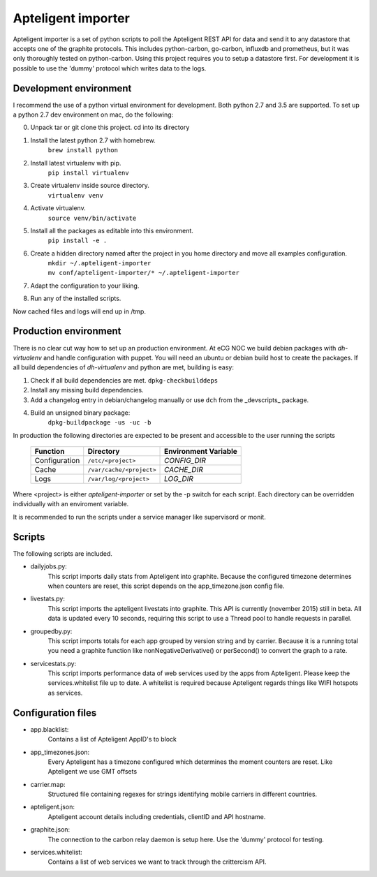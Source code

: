 Apteligent importer
===================

Apteligent importer is a set of python scripts to poll the Apteligent REST API for data and send it to any
datastore that accepts one of the graphite protocols. This includes python-carbon, go-carbon, influxdb
and prometheus, but it was only thoroughly tested on python-carbon. Using this project requires you to setup
a datastore first. For development it is possible to use the 'dummy' protocol which writes data to the logs.

Development environment
-----------------------

I recommend the use of a python virtual environment for development. Both python 2.7 and 3.5 are supported.
To set up a python 2.7 dev environment on mac, do the following:

0. Unpack tar or git clone this project. cd into its directory
1. Install the latest python 2.7 with homebrew.
    ``brew install python``
2. Install latest virtualenv with pip.
    ``pip install virtualenv``
3. Create virtualenv inside source directory.
    ``virtualenv venv``
4. Activate virtualenv.
    ``source venv/bin/activate``
5. Install all the packages as editable into this environment.
    ``pip install -e .``
6. Create a hidden directory named after the project in you home directory and move all examples configuration.
    | ``mkdir ~/.apteligent-importer``
    | ``mv conf/apteligent-importer/* ~/.apteligent-importer``
7. Adapt the configuration to your liking.
8. Run any of the installed scripts.

Now cached files and logs will end up in /tmp.

Production environment
----------------------
There is no clear cut way how to set up an production environment. At eCG NOC we build debian packages with
`dh-virtualenv` and handle configuration with puppet. You will need an ubuntu or debian build host to create the
packages. If all build dependencies of `dh-virtualenv` and python are met, building is easy:

1. Check if all build dependencies are met.
   ``dpkg-checkbuilddeps``
2. Install any missing build dependencies.
3. Add a changelog entry in debian/changelog manually or use ``dch`` from the _devscripts_ package.
4. Build an unsigned binary package:
    ``dpkg-buildpackage -us -uc -b``

In production the following directories are expected to be present and accessible to the user running the scripts

    =============  ========================  ====================
       Function            Directory         Environment Variable
    =============  ========================  ====================
    Configuration  ``/etc/<project>``        `CONFIG_DIR`
    Cache          ``/var/cache/<project>``  `CACHE_DIR`
    Logs           ``/var/log/<project>``    `LOG_DIR`
    =============  ========================  ====================

Where <project> is either *apteligent-importer* or set by the -p switch for each script. Each directory can be
overridden individually with an enviroment variable.

It is recommended to run the scripts under a service manager like supervisord or monit.

Scripts
-------

The following scripts are included.

* dailyjobs.py:
    This script imports daily stats from Apteligent into graphite. Because the configured timezone determines
    when counters are reset, this script depends on the app_timezone.json config file.
* livestats.py:
    This script imports the apteligent livestats into graphite. This API is currently (november 2015) still in
    beta. All data is updated every 10 seconds, requiring this script to use a Thread pool to handle requests in
    parallel.
* groupedby.py:
    This script imports totals for each app grouped by version string and by carrier. Because it is a running
    total you need a graphite function like nonNegativeDerivative() or perSecond() to convert the graph to a rate.
* servicestats.py:
    This script imports performance data of web services used by the apps from Apteligent. Please keep the
    services.whitelist file up to date. A whitelist is required because Apteligent regards things like WIFI
    hotspots as services.

Configuration files
-------------------

* app.blacklist:
    Contains a list of Apteligent AppID's to block
* app_timezones.json:
    Every Apteligent has a timezone configured which determines the moment counters are reset.  Like Apteligent we use GMT offsets
* carrier.map:
    Structured file containing regexes for strings identifying mobile carriers in different countries.
* apteligent.json:
    Apteligent account details including credentials, clientID and API hostname.
* graphite.json:
    The connection to the carbon relay daemon is setup here. Use the 'dummy' protocol for testing.
* services.whitelist:
    Contains a list of web services we want to track through the crittercism API.
